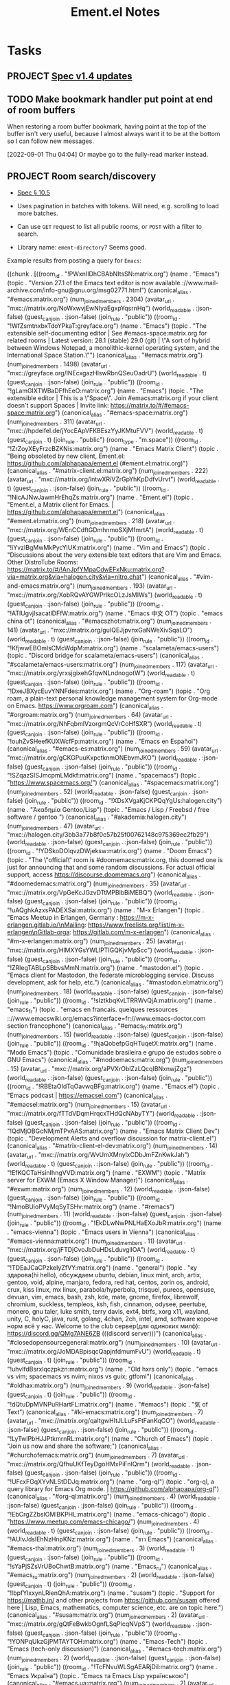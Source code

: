 #+TITLE: Ement.el Notes

* Tasks

** PROJECT [[https://matrix.org/blog/2022/09/29/matrix-v-1-4-release][Spec v1.4 updates]]

** TODO Make bookmark handler put point at end of room buffers

When restoring a room buffer bookmark, having point at the top of the buffer isn't very useful, because I almost always want it to be at the bottom so I can follow new messages.

[2022-09-01 Thu 04:04]  Or maybe go to the fully-read marker instead.

** PROJECT Room search/discovery
:LOGBOOK:
- State "PROJECT"    from              [2022-09-22 Thu 12:28]
:END:

+ [[file:~/src/emacs/ement.el/worktrees/spec/matrix-spec-r0.6.1.org::#listing-rooms][Spec § 10.5]]

+ Uses pagination in batches with tokens.  Will need, e.g. scrolling to load more batches.
+ Can use ~GET~ request to list all public rooms, or ~POST~ with a filter to search.
+ Library name: ~ement-directory~?  Seems good.

Example results from posting a query for ~Emacs~:

#+begin_example elisp
  ((chunk .
          [((room_id . "!PWxnIIDhCBAbNItsSN:matrix.org")
            (name . "Emacs")
            (topic . "Version 27.1 of the Emacs text editor is now available.\nhttps://www.mail-archive.com/info-gnu@gnu.org/msg02771.html")
            (canonical_alias . "#emacs:matrix.org")
            (num_joined_members . 2304)
            (avatar_url . "mxc://matrix.org/NoWxwvjEwNIyaEgxpYqsrnHq")
            (world_readable . :json-false)
            (guest_can_join . :json-false)
            (join_rule . "public"))
           ((room_id . "!WfZsmtnxbxTdoYPkaT:greyface.org")
            (name . "Emacs")
            (topic . "The extensible self-documenting editor | See #emacs-space:matrix.org for related rooms | Latest version: 28.1 (stable) 29.0 (git) | \"A sort of hybrid between Windows Notepad, a monolithic-kernel operating system, and the International Space Station.\"")
            (canonical_alias . "#emacs:matrix.org")
            (num_joined_members . 1498)
            (avatar_url . "mxc://greyface.org/lNEcxgazHIswRbnQSeuOadrU")
            (world_readable . t)
            (guest_can_join . :json-false)
            (join_rule . "public"))
           ((room_id . "!gLamGIXTWBaDFfhEeO:matrix.org")
            (name . "Emacs")
            (topic . "The extensible editor | This is a \"Space\". Join #emacs:matrix.org if your client doesn't support Spaces | Invite link: https://matrix.to/#/#emacs-space:matrix.org")
            (canonical_alias . "#emacs-space:matrix.org")
            (num_joined_members . 311)
            (avatar_url . "mxc://hpdeifel.de/jYocEApVFKBEszYyJKMtuFVV")
            (world_readable . t)
            (guest_can_join . t)
            (join_rule . "public")
            (room_type . "m.space"))
           ((room_id . "!ZrZoyXEyFrzcBZKNis:matrix.org")
            (name . "Emacs Matrix Client")
            (topic . "Being obsoleted by new client, Ement.el: https://github.com/alphapapa/ement.el (#ement.el:matrix.org)")
            (canonical_alias . "#matrix-client.el:matrix.org")
            (num_joined_members . 222)
            (avatar_url . "mxc://matrix.org/lntwXRiVZrGpYhKpDdfvUrvt")
            (world_readable . t)
            (guest_can_join . :json-false)
            (join_rule . "public"))
           ((room_id . "!NicAJNwJawmHrEhqZs:matrix.org")
            (name . "Ement.el")
            (topic . "Ement.el, a Matrix client for Emacs. | https://github.com/alphapapa/ement.el")
            (canonical_alias . "#ement.el:matrix.org")
            (num_joined_members . 218)
            (avatar_url . "mxc://matrix.org/WEnCCdftGDmhnmoSXjMfmrtA")
            (world_readable . t)
            (guest_can_join . :json-false)
            (join_rule . "public"))
           ((room_id . "!iYvzIBgMwMkPycYlUK:matrix.org")
            (name . "Vim and Emacs")
            (topic . "Discussions about the very extensible text editors that are Vim and Emacs.  Other DistroTube Rooms: https://matrix.to/#/!AnJpfYMpaCdwEFxNku:matrix.org?via=matrix.org&via=halogen.city&via=nitro.chat")
            (canonical_alias . "#vim-and-emacs:matrix.org")
            (num_joined_members . 193)
            (avatar_url . "mxc://matrix.org/XobRQvAYGWPrlkcOLzJsMIWs")
            (world_readable . t)
            (guest_can_join . :json-false)
            (join_rule . "public"))
           ((room_id . "!ATlUgvjlsacatlDFfW:matrix.org")
            (name . "Emacs 中文 OT")
            (topic . "emacs china ot")
            (canonical_alias . "#emacszhot:matrix.org")
            (num_joined_members . 141)
            (avatar_url . "mxc://matrix.org/guIQEJjpvnxGaNWeXivSqaLO")
            (world_readable . t)
            (guest_can_join . :json-false)
            (join_rule . "public"))
           ((room_id . "!KfjwwEBOmlsCMcWdpM:matrix.org")
            (name . "scalameta/emacs-users")
            (topic . "Discord bridge for scalameta/emacs-users")
            (canonical_alias . "#scalameta/emacs-users:matrix.org")
            (num_joined_members . 117)
            (avatar_url . "mxc://matrix.org/yrxsjgixehGfqwNLndnogotW")
            (world_readable . t)
            (guest_can_join . :json-false)
            (join_rule . "public"))
           ((room_id . "!DxeJBXycEuvYNNFdes:matrix.org")
            (name . "Org-roam")
            (topic . "Org roam, a plain-text personal knowledge management system for Org-mode on Emacs. https://www.orgroam.com")
            (canonical_alias . "#orgroam:matrix.org")
            (num_joined_members . 64)
            (avatar_url . "mxc://matrix.org/NhFqbmIVzorgmQcVrCoHfSXR")
            (world_readable . t)
            (guest_can_join . :json-false)
            (join_rule . "public"))
           ((room_id . "!ouhZvSHeefKUXWcfFp:matrix.org")
            (name . "Emacs en Español")
            (canonical_alias . "#emacs-es:matrix.org")
            (num_joined_members . 59)
            (avatar_url . "mxc://matrix.org/gCKGPuuKxpctknmONEbvmJKO")
            (world_readable . :json-false)
            (guest_can_join . :json-false)
            (join_rule . "public"))
           ((room_id . "!SZqazSISJmcpmLMdkf:matrix.org")
            (name . "spacemacs")
            (topic . "https://www.spacemacs.org/")
            (canonical_alias . "#spacemacs:matrix.org")
            (num_joined_members . 52)
            (world_readable . :json-false)
            (guest_can_join . :json-false)
            (join_rule . "public"))
           ((room_id . "!XDsXVgaKjCKPQqYgUs:halogen.city")
            (name . "Ἀκαδημία Gentoo/Lisp")
            (topic . "Emacs / Lisp / Freebsd / free software / gentoo ")
            (canonical_alias . "#akademia:halogen.city")
            (num_joined_members . 47)
            (avatar_url . "mxc://halogen.city/3bb3a77b8f0c57b25f00762148c975369ec2fb29")
            (world_readable . :json-false)
            (guest_can_join . :json-false)
            (join_rule . "public"))
           ((room_id . "!YDSkoDOlqvzDWjeksw:matrix.org")
            (name . "Doom Emacs")
            (topic . "The \"official\" room is  #doomemacs:matrix.org, this doomed one is just for announcing that and some random discussions. For actual official support, access https://discourse.doomemacs.org")
            (canonical_alias . "#doomedemacs:matrix.org")
            (num_joined_members . 35)
            (avatar_url . "mxc://matrix.org/VpGeKcJGzvDTtMPBlbBiMEBQ")
            (world_readable . :json-false)
            (guest_can_join . :json-false)
            (join_rule . "public"))
           ((room_id . "!uAQghkAzxsPADEXSai:matrix.org")
            (name . "M-x Erlangen")
            (topic . "Emacs Meetup in Erlangen, Germany \nMeetup: https://m-x-erlangen.gitlab.io/\nMailing: https://www.freelists.org/list/m-x-erlangen\nGitlab-orga: https://gitlab.com/m-x-erlangen")
            (canonical_alias . "#m-x-erlangen:matrix.org")
            (num_joined_members . 25)
            (avatar_url . "mxc://matrix.org/HlMXYGsYWLlPTIGQKjvMpScc")
            (world_readable . :json-false)
            (guest_can_join . :json-false)
            (join_rule . "public"))
           ((room_id . "!ZRlegTABLpSBbvsMmN:matrix.org")
            (name . "mastodon.el")
            (topic . "Emacs client for Mastodon, the federate microblogging service. Discuss development, ask for help, etc.")
            (canonical_alias . "#mastodon.el:matrix.org")
            (num_joined_members . 18)
            (world_readable . :json-false)
            (guest_can_join . :json-false)
            (join_rule . "public"))
           ((room_id . "!sIztkbqKvLTRRWvQjA:matrix.org")
            (name . "emacs_fr")
            (topic . "emacs en francais. quelques ressources :\n\nhttps://www.emacswiki.org/emacs?interface=fr\nhttp://www.emacs-doctor.com section francophone\n")
            (canonical_alias . "#emacs_fr:matrix.org")
            (num_joined_members . 15)
            (world_readable . :json-false)
            (guest_can_join . :json-false)
            (join_rule . "public"))
           ((room_id . "!hjaQobefpGqHTuqetX:matrix.org")
            (name . "Modo Emacs")
            (topic . "Comunidade brasileira e grupo de estudos sobre o GNU Emacs")
            (canonical_alias . "#modoemacs:matrix.org")
            (num_joined_members . 15)
            (avatar_url . "mxc://matrix.org/aPVXrOblZzLQcqIBNxnwjZgz")
            (world_readable . :json-false)
            (guest_can_join . :json-false)
            (join_rule . "public"))
           ((room_id . "!RBEtaOIdTqOavwqBFg:matrix.org")
            (name . "Emacs.el")
            (topic . "Emacs podcast | https://emacsel.com")
            (canonical_alias . "#emacsel:matrix.org")
            (num_joined_members . 15)
            (avatar_url . "mxc://matrix.org/fTTdVDqmHrqcxTHdQcNAbyTY")
            (world_readable . :json-false)
            (guest_can_join . :json-false)
            (join_rule . "public"))
           ((room_id . "!QdMjOBGcNMjmTPvAAS:matrix.org")
            (name . "Emacs Matrix Client Dev")
            (topic . "Development Alerts and overflow discussion for matrix-client.el")
            (canonical_alias . "#matrix-client-el-dev:matrix.org")
            (num_joined_members . 14)
            (avatar_url . "mxc://matrix.org/WvUmXMnylxCDbJmFZnKwkJah")
            (world_readable . t)
            (guest_can_join . :json-false)
            (join_rule . "public"))
           ((room_id . "!EfKQCTaHsinIhngVVD:matrix.org")
            (name . "EXWM")
            (topic . "Matrix server for EXWM (Emacs X Window Manager)")
            (canonical_alias . "#exwm:matrix.org")
            (num_joined_members . 12)
            (world_readable . :json-false)
            (guest_can_join . :json-false)
            (join_rule . "public"))
           ((room_id . "!NmoBUioPVyMqSyTSHv:matrix.org")
            (name . "#remacs")
            (num_joined_members . 11)
            (world_readable . :json-false)
            (guest_can_join . :json-false)
            (join_rule . "public"))
           ((room_id . "!EkDLwNwPNLHaEXoJbR:matrix.org")
            (name . "emacs-vienna")
            (topic . "Emacs users in Vienna")
            (canonical_alias . "#emacs-vienna:matrix.org")
            (num_joined_members . 11)
            (avatar_url . "mxc://matrix.org/jFTDjCvoJbDuHDsLduvglIOA")
            (world_readable . t)
            (guest_can_join . :json-false)
            (join_rule . "public"))
           ((room_id . "!TDEaJCaCPzkeIyZfVY:matrix.org")
            (name . "general")
            (topic . "ку здарова(hi hello), обсуждаем ubuntu, debian, linux mint, arch, artix, gentoo, void, alpine, manjaro, fedora, red hat, centos, zorin os, android, crux, kiss linux, mx linux, parabola/hyperbola, trisquel, pureos, opensuse, devuan, vim, emacs, bash, zsh, kde, mate, gnome, firefox, librewolf, chromium, suckless, templeos, ksh, fish, cinnamon, odysee, peertube, monero, gnu taler, luke smith, terry davis, ext4, btrfs, xorg x11, wayland, unity, C, holyC, java, rust, golang, 4chan, 2ch, intel, amd, software короче норм всё у нас. Welcome to the club\nдискорд сервер(для одиноких милф): https://discord.gg/QMg7ANE6ZB (((discord server)))")
            (canonical_alias . "#closedopensourcegeneral:matrix.org")
            (num_joined_members . 10)
            (avatar_url . "mxc://matrix.org/JoMDABpisqcQapjnfdmumFvU")
            (world_readable . t)
            (guest_can_join . t)
            (join_rule . "public"))
           ((room_id . "!uhvlfdBsrxlqczpkzn:matrix.org")
            (name . "Old hxrs only")
            (topic . "emacs vs vim; spacemacs vs nvim; nixos vs guix; gtfoml")
            (canonical_alias . "#oldhax:matrix.org")
            (num_joined_members . 9)
            (world_readable . :json-false)
            (guest_can_join . t)
            (join_rule . "public"))
           ((room_id . "!dQtuDpMVNPuRHartFL:matrix.org")
            (name . "#emacs")
            (topic . "気 of Text")
            (canonical_alias . "#ki-emacs:matrix.org")
            (num_joined_members . 7)
            (avatar_url . "mxc://matrix.org/qaItgwHItJLLuFsFtFanKqCO")
            (world_readable . :json-false)
            (guest_can_join . :json-false)
            (join_rule . "public"))
           ((room_id . "!LyTwlPbHJJPtkmrnRL:matrix.org")
            (name . "Church of Emacs")
            (topic . "Join us now and share the software;")
            (canonical_alias . "#churchofemacs:matrix.org")
            (num_joined_members . 7)
            (avatar_url . "mxc://matrix.org/QfhuUKfTeyDgoHMxPiFnIQrm")
            (world_readable . :json-false)
            (guest_can_join . :json-false)
            (join_rule . "public"))
           ((room_id . "!UFcxFGqXYvNLStDDJq:matrix.org")
            (name . "org-ql")
            (topic . "org-ql, a query library for Emacs Org mode.  |  https://github.com/alphapapa/org-ql")
            (canonical_alias . "#org-ql:matrix.org")
            (num_joined_members . 4)
            (world_readable . :json-false)
            (guest_can_join . :json-false)
            (join_rule . "public"))
           ((room_id . "!EbCrgZZbslOMlBKPHL:matrix.org")
            (name . "emacs-chicago")
            (topic . "https://www.meetup.com/emacs-chicago/")
            (num_joined_members . 4)
            (world_readable . t)
            (guest_can_join . :json-false)
            (join_rule . "public"))
           ((room_id . "!AUlvJdslEhNzHnpKNz:matrix.org")
            (name . "ชาว Emacs")
            (canonical_alias . "#emacs-thai:matrix.org")
            (num_joined_members . 3)
            (world_readable . t)
            (guest_can_join . :json-false)
            (join_rule . "public"))
           ((room_id . "!sYaPjSZsVrUBoChwtB:matrix.org")
            (name . "Emacs_ru")
            (canonical_alias . "#emacs_ru:matrix.org")
            (num_joined_members . 2)
            (world_readable . :json-false)
            (guest_can_join . t)
            (join_rule . "public"))
           ((room_id . "!lbpfYlxxynLRienQhA:matrix.org")
            (name . "susam")
            (topic . "Support for https://mathb.in/ and other projects from https://github.com/susam offered here | Lisp, Emacs, mathematics, computer science, etc. are on topic here.")
            (canonical_alias . "#susam:matrix.org")
            (num_joined_members . 2)
            (avatar_url . "mxc://matrix.org/gQtFeBwkbOgnfLSqPicqNVpS")
            (world_readable . :json-false)
            (guest_can_join . :json-false)
            (join_rule . "public"))
           ((room_id . "!YONPqUkzGjPMTAYTOH:matrix.org")
            (name . "Emacs-Tech")
            (topic . "Emacs (tech-only discussion)")
            (canonical_alias . "#emacs-tech:matrix.org")
            (num_joined_members . 2)
            (world_readable . :json-false)
            (guest_can_join . :json-false)
            (join_rule . "public"))
           ((room_id . "!TcFNvuWLSgAEARjDil:matrix.org")
            (name . "Emacs Україна")
            (topic . "Emacs та Emacs Lisp українською")
            (canonical_alias . "#emacs.ua:matrix.org")
            (num_joined_members . 2)
            (avatar_url . "mxc://matrix.org/jsEfZeKljasfEPioCDedOuYz")
            (world_readable . :json-false)
            (guest_can_join . :json-false)
            (join_rule . "public"))
           ((room_id . "!FeazkXMkkoGnqjAynW:matrix.org")
            (name . "gettext")
            (topic . " Usually, programs are written and documented in English, and use English at execution time for interacting with users. This is true not only from within GNU, but also in a great deal of proprietary and free software. Using a common language is quite handy for communication between developers, maintainers and users from all countries. On the other hand, most people are less comfortable with English than with their own native language, and would rather be using their mother tongue for day to day's work, as far as possible. Many would simply love seeing their computer screen showing a lot less of English, and far more of their own language.  GNU gettext is an important step for the GNU Translation Project, as it is an asset on which we may build many other steps. This package offers to programmers, translators, and even users, a well integrated set of tools and documentation. Specifically, the GNU gettext utilities are a set of tools that provides a framework to help other GNU packages produce multi-lingual messages. These tools include a set of conventions about how programs should be written to support message catalogs, a directory and file naming organization for the message catalogs themselves, a runtime library supporting the retrieval of translated messages, and a few stand-alone programs to massage in various ways the sets of translatable strings, or already translated strings. A special GNU Emacs mode also helps interested parties in preparing these sets, or bringing them up to date. ")
            (canonical_alias . "#gettext:matrix.org")
            (num_joined_members . 2)
            (world_readable . :json-false)
            (guest_can_join . :json-false)
            (join_rule . "public"))
           ((room_id . "!nbCHsVVEJqLJeEaczC:matrix.org")
            (name . "TOPIC: emacs;")
            (canonical_alias . "#emacsw:matrix.org")
            (num_joined_members . 1)
            (avatar_url . "mxc://matrix.org/aKCLVachcKxdgwfkLYPjQqfo")
            (world_readable . t)
            (guest_can_join . :json-false)
            (join_rule . "public"))
           ((room_id . "!dCJtTxkqImkHuWEiTE:matrix.org")
            (name . "Lounge")
            (canonical_alias . "#doomemacs-lounge:matrix.org")
            (num_joined_members . 1)
            (world_readable . t)
            (guest_can_join . :json-false)
            (join_rule . "public"))
           ((room_id . "!KGZkfiLyEzFMlZJUwC:matrix.org")
            (name . "#remacs")
            (num_joined_members . 1)
            (world_readable . :json-false)
            (guest_can_join . :json-false)
            (join_rule . "public"))
           ((room_id . "!JLTrOGTkZtbwQCaoBu:matrix.org")
            (name . "#emacs:chat.freenode.net")
            (num_joined_members . 1)
            (world_readable . :json-false)
            (guest_can_join . t)
            (join_rule . "public"))
           ((room_id . "!IVadYutvKcolNGTMOm:matrix.org")
            (name . "Emacs Test")
            (canonical_alias . "#metrowind-test-emacs:matrix.org")
            (num_joined_members . 1)
            (world_readable . :json-false)
            (guest_can_join . t)
            (join_rule . "public"))])
   (total_room_count_estimate . 63360))
#+end_example

** TODO Membership events in which nothing seems to change              :bug:

e.g. this one from an event in =#matrix:matrix.org= formats as "Unrecognized", because nothing is changed, so I don't even know what this event is supposed to mean.

#+begin_example elisp
((:id . "$5tsYDxTf8SkJ1J8MLZfV4TtNMdXl3pKkU8T1T6oDszY")
 (:sender . "@key823:setada.de")
 (:content
  (avatar_url . "mxc://setada.de/fGrtYfbbtrvhzPwfdKeCharl")
  (displayname . "key823")
  (membership . "join"))
 (:origin-server-ts . 1657024512875)
 (:type . "m.room.member")
 (:state-key . "@key823:setada.de")
 (:unsigned
  (age . 2297)
  (replaces_state . "$-J4JTEu_WIheqWQUe_1S4oP_D9zgxDS41XsaoKuvLVM")
  (prev_content
   (avatar_url . "mxc://setada.de/fGrtYfbbtrvhzPwfdKeCharl")
   (displayname . "key823")
   (membership . "join"))
  (prev_sender . "@key823:setada.de"))
 (:receipts)
 (:local))
#+end_example

** TODO Render server ACL events
:LOGBOOK:
- State "TODO"       from              [2022-06-13 Mon 17:39]
:END:

e.g.

#+begin_src js
  {
    "content": {
      "allow": [
        "*"
      ],
      "deny": [
        "foo.bar",
        "*.foo.bar"
      ]
    },
    "origin_server_ts": 1655159830066,
    "sender": "@user:server",
    "state_key": "",
    "type": "m.room.server_acl",
    "unsigned": {},
    "event_id": "$foobarbaz",
    "room_id": "!foobar:baz"
  }
#+end_src

** TODO Notifications for "@room" messages

** UNDERWAY User avatars
:PROPERTIES:
:ID:       db3393af-6195-419b-aaaa-508cafc07589
:END:

In the =wip/user-avatars= branch, which should be rebased on the =wip/queue-avatars= branch, which should be rebased on =master= and depends on the =plz= queue feature, which is not yet released.  But these pieces already basically work, and it shouldn't take much to polish them up.

** MAYBE Use line-prefix and/or wrap-prefix
:LOGBOOK:
-  State "MAYBE"      from              [2020-12-03 Thu 15:28]
:END:

These could be alternatives to using margins.  See [[info:elisp#Truncation][info:elisp#Truncation]].

** MAYBE Use =persist.el= for saving session data

It's in ELPA, and its code looks good.  Is there any reason not to use it?

** PROJECT Backfilling paged events after interrupted sync

e.g. when a system has been asleep for hours and syncs again, there may be more new events in a room than the server is willing to send in a single sync response, causing the response to be paged.  The old events need to be fetched in pages up to the old sync token.

+ [[file:worktrees/spec/matrix-spec-r0.6.1.org::*\[\[#id256\]\[9.4   Syncing\]\]][SPEC: 9.4 Syncing]]

This note from the spec is important:

#+begin_quote
Events are ordered in this API according to the arrival time of the event on the homeserver. This can conflict with other APIs which order events based on their partial ordering in the event graph. This can result in duplicate events being received (once per distinct API called). Clients SHOULD de-duplicate events based on the event ID when this happens.
#+end_quote

[2021-09-24 Fri]  This is done (in =6d772ec=) to a useful extent: after an interrupted sync, rooms are backfilled up to 1,000 events (and that number could be configurable).  Beyond that, a gap would remain, and it would remain unfilled within that Ement session.  (Disconnecting and reconnecting would cause the room history to be cleared and re-fetched from scratch.)

In the long run, a more flexible solution is needed, e.g. something like Element does, where it seems that an event can be fetched, displayed, and then gaps on either side of it are filled on-demand.  Doing that in Emacs with EWOC will probably require some thoughtful design.

** PROJECT Invited rooms
:PROPERTIES:
:ID:       bad4dbe4-4f86-479a-a346-e7d89bf39f92
:END:
:LOGBOOK:
-  State "PROJECT"    from              [2021-08-23 Mon 16:32]
:END:

i.e. showing invitations, not sending them (a separate issue)

*** TODO Make join-room command default to current room in invited-room buffers

*** MAYBE Show room preview for invited rooms
:PROPERTIES:
:ID:       acf07f25-3425-466b-83f6-81fb192f8e17
:END:

Not sure how this is intended to work, e.g. in Element sometimes rooms seem to show a preview in direct rooms, so you can see what someone said before you accept the invitation to the room.  But other times, it seems necessary to join the room first (maybe that's onl for encrypted rooms, which seem to be the default for direct rooms in Element).

*** TODO Notification for invitations
:LOGBOOK:
- State "TODO"       from              [2021-09-30 Thu 20:52]
:END:

*** TODO Sort invited rooms to the top of room list by default
:LOGBOOK:
- State "TODO"       from              [2021-09-30 Thu 20:52]
:END:

*** CANCELED Column in room list for room type
CLOSED: [2021-08-23 Mon 19:22]
:PROPERTIES:
:ID:       a1078833-9637-488c-8fb9-cf989b35e970
:END:

i.e. =j= for joined, =i= for invited, =l= for left, and maybe some others for archived or forgotten, depending on what the spec calls for.

[2021-08-23 Mon 19:22]  Decided that the extra column didn't look nice, and isn't that useful.  Better to just use a different face and topic message for invited rooms.

*** DONE Save room type in struct
CLOSED: [2021-08-23 Mon 19:22]

I don't see a straightforward way to know what a room's type is, other than saving it to a struct slot when processing a sync response, depending on which set of rooms it appears in.

*** DONE Set footer of invited rooms to a clickable link to join the room
CLOSED: [2021-08-23 Mon 19:21]

*** DONE Show invited rooms in rooms list
CLOSED: [2021-08-23 Mon 19:22]

*** DONE Store =invite_state= for invited rooms
CLOSED: [2021-08-23 Mon 19:22]

According to the [[file:worktrees/spec/matrix-spec-r0.6.1.org::#get-_matrixclientr0sync][spec]]:

#+BEGIN_QUOTE
The state of a room that the user has been invited to. These state events may only have the =sender=, =type=, =state_key= and =content= keys present. These events do not replace any state that the client already has for the room, for example if the client has archived the room. Instead the client should keep two separate copies of the state: the one from the =invite_state= and one from the archived =state=. If the client joins the room then the current state will be given as a delta against the archived =state= not the =invite_state=.
#+END_QUOTE

** PROJECT [#B] Multi-room buffer
:LOGBOOK:
-  State "PROJECT"    from "TODO"       [2020-12-02 Wed 14:46]
:END:

Like the "notifications" buffer in ~matrix-client~.

[2021-09-26 Sun 19:56]  Mostly done, but I had some issues with margin text and displaying the room avatar, which I'd like to fix sometime.

** DONE [#A] Submit to ELPA
:LOGBOOK:
- State "DONE"       from "PROJECT"    [2022-09-15 Thu 13:06] \\
  All done!
:END:

*** DONE Ensure no non-ELPA dependencies are needed
:LOGBOOK:
- State "DONE"       from "TODO"       [2022-09-01 Thu 22:56]
- State "TODO"       from              [2022-09-01 Thu 04:01]
:END:

*** DONE Ensure no byte-compilation warnings or errors
:LOGBOOK:
- State "DONE"       from "TODO"       [2022-09-01 Thu 23:10]
- State "TODO"       from              [2022-09-01 Thu 04:02]
:END:

*** DONE Review ELPA submission guidelines
:LOGBOOK:
- State "DONE"       from "TODO"       [2022-09-01 Thu 23:21]
- State "TODO"       from              [2022-09-01 Thu 04:03]
:END:

*** DONE Tag stable version number
:LOGBOOK:
- State "DONE"       from "TODO"       [2022-09-01 Thu 23:22]
- State "TODO"       from              [2022-09-01 Thu 04:02]
:END:

- [X] In ement.el header
- [X] In Git

*** DONE Write patch for elpa.git
:LOGBOOK:
- State "DONE"       from "TODO"       [2022-09-01 Thu 23:41]
- State "TODO"       from              [2022-09-01 Thu 04:03]
:END:

*** DONE Send email to emacs-devel
:LOGBOOK:
- State "DONE"       from "TODO"       [2022-09-01 Thu 23:41]
- State "TODO"       from              [2022-09-01 Thu 04:03]
:END:

*** DONE Check feedback on emacs-devel
:LOGBOOK:
- State "DONE"       from "WAITING"    [2022-09-05 Mon 04:52]
- State "WAITING"    from              [2022-09-01 Thu 23:41]
:END:

*** DONE Ensure readme change allows ELPA to build properly
:LOGBOOK:
- State "DONE"       from "WAITING"    [2022-09-15 Thu 13:06]
- State "WAITING"    from              [2022-09-05 Mon 04:52]
:END:

Need to check ELPA-devel after it's had a chance to build again.

*** DONE Tag version with readme fix
:LOGBOOK:
- State "DONE"       from "TODO"       [2022-09-15 Thu 13:06]
:END:

So it will get built for main ELPA.

** DONE Fix/rewrite read receipts
:LOGBOOK:
- State "DONE"       from "TODO"       [2022-09-19 Mon 15:09]
- State "TODO"       from              [2022-09-15 Thu 13:06]
:END:

To fix/rewrite read receipt sending, we'll need to make sure that a room can only have one outstanding read-receipt update request, and that an update request for the same position can't be repeated successively.  So:

1. [X] Add a buffer-local room variable, an alist (of one entry) mapping an event ID to the plz request setting the read receipt to after that event.  ~ement-room-read-receipt-request~
2. [X] The read-receipt-updating function should compare the event ID to the one in that variable: if they match, do nothing; if they're different, cancel any outstanding request and send a new one, and set the variable accordingly.
3. [ ] In addition to using ~window-scroll-functions~ (which I hope we can get away with, after these other changes), we'll use ~window-selection-change-functions~ to also update the read receipt, similarly to Element (i.e. clicking in a room window should update the receipt with an idle timer).

[2022-09-15 Thu 13:42] Again, seeing a very weird behavior in which the read-receipt-timer function is sometimes called repeatedly by Emacs after the idle timer is first called, instead of being called once per idleness.  I don't know why; my best guess is that the ~window-scroll-functions~ are being called repeatedly (though I don't know why), rather than that the timer-called function is being called directly.  To test, I'm going to add a function to one of the room buffer's ~window-scroll-functions~ to just print a message when called.

#+begin_src elisp
  (defun argh/window-scroll-functions-debug-message (&rest args)
    (message "argh/debug-window-scroll-functions: Called with: %S" args))

  (defun argh/window-scroll-functions-add-debug-fn ()
    (setq-local window-scroll-functions
                (cons 'argh/window-scroll-functions-debug-message window-scroll-functions)))
#+end_src

[2022-09-15 Thu 13:47] Wow, after doing that and observing the problem happening, Emacs suddenly crashed while calling the functions infinitely:

#+begin_example
  Fatal error 6: Aborted
  Backtrace:
  /home/me/.guix-profile/bin/emacs-28.1.50[0x52771b]
  /home/me/.guix-profile/bin/emacs-28.1.50[0x424640]
  /home/me/.guix-profile/bin/emacs-28.1.50[0x424b02]
  /home/me/.guix-profile/bin/emacs-28.1.50[0x421ec0]
  /home/me/.guix-profile/bin/emacs-28.1.50[0x48214b]
  /home/me/.guix-profile/bin/emacs-28.1.50[0x587ce4]
  /home/me/.guix-profile/bin/emacs-28.1.50[0x445411]
  /home/me/.guix-profile/bin/emacs-28.1.50[0x4453d0]
  /home/me/.guix-profile/bin/emacs-28.1.50[0x4453d0]
  /home/me/.guix-profile/bin/emacs-28.1.50[0x4453d0]
  /home/me/.guix-profile/bin/emacs-28.1.50[0x46e72d]
  /home/me/.guix-profile/bin/emacs-28.1.50[0x4707e0]
  /home/me/.guix-profile/bin/emacs-28.1.50[0x5d6fef]
  /home/me/.guix-profile/bin/emacs-28.1.50[0x436a50]
  /home/me/.guix-profile/bin/emacs-28.1.50[0x51b74a]
  /home/me/.guix-profile/bin/emacs-28.1.50[0x51baef]
  /home/me/.guix-profile/bin/emacs-28.1.50[0x51d49e]
  /home/me/.guix-profile/bin/emacs-28.1.50[0x587c57]
  /home/me/.guix-profile/bin/emacs-28.1.50[0x50e20a]
  /home/me/.guix-profile/bin/emacs-28.1.50[0x587bb1]
  /home/me/.guix-profile/bin/emacs-28.1.50[0x50e1af]
  /home/me/.guix-profile/bin/emacs-28.1.50[0x51395c]
  /home/me/.guix-profile/bin/emacs-28.1.50[0x513ca3]
  /home/me/.guix-profile/bin/emacs-28.1.50[0x42c3fa]
  /gnu/store/5h2w4qi9hk1qzzgi1w83220ydslinr4s-glibc-2.33/lib/libc.so.6(__libc_start_main+0xcd)[0x7f78d70197dd]
  /home/me/.guix-profile/bin/emacs-28.1.50[0x42ca6a]
  /home/me/.bin/with-emacs: line 215: 10034 Aborted                 (core dumped) "$emacs" "${emacs_args[@]}"
#+end_example

That suggests to me that there may be a bug in Emacs itself happening here.  Debugging that would probably not be fun.  I'm not even sure exactly how to reproduce it.  So far, it seems to happen when two windows have one of these functions in their buffers' local values of ~window-scroll-functions~, and when a window (maybe any window) is scrolled.

But it doesn't happen every time, and it doesn't crash Emacs every time.  And when the functions are being called in rapid succession, Emacs remains responsive, and clicking in a window interrupts Emacs's idleness and the function-calling stops.

That seems to suggest that an interaction with the idle timers is part of the problem, because I know that calling ~run-with-idle-timer~ when Emacs is already idle for the given length of time causes the timer to run immediately, which would seem to match with the behavior I'm seeing.  The question that remains is why the ~window-scroll-functions~ are being called repeatedly rather than once per scroll event.

I guess I should try to make an ECM...

#+begin_src elisp
  (defun argh/window-scroll-functions-debug-message (&rest args)
    (message "argh/debug-window-scroll-functions: Called with: %S" args))

  (defun argh/window-scroll-functions-add-debug-fn ()
    (setq-local window-scroll-functions
                (cons 'argh/window-scroll-functions-debug-message window-scroll-functions)))

  (defun argh/window-scroll-functions-ecm ()
    (let ((buffer1 (get-buffer-create "ARGH: Buffer 1"))
          (buffer2 (get-buffer-create "ARGH: Buffer 2")))
      (dolist (buffer (list buffer1 buffer2))
        (with-current-buffer buffer
          (argh/window-scroll-functions-add-debug-fn)))
      (switch-to-buffer buffer1)
      (split-window-horizontally)
      (switch-to-buffer buffer2)
      (split-window-vertically)
      (view-echo-area-messages)))
#+end_src

After calling the last function, the user should try scrolling one of the windows and see if the functions are called infinitely.

Okay, that doesn't cause it.  So I need to try to use an idle timer as well...

#+begin_src elisp
  (defvar-local argh/window-scroll-functions-timer nil)

  (defun argh/window-scroll-functions-run-idle-timer (&rest args)
    (when (timerp argh/window-scroll-functions-timer)
      (cancel-timer argh/window-scroll-functions-timer))
    (setf argh/window-scroll-functions-timer
          (run-with-idle-timer 3 nil #'argh/window-scroll-functions-debug-message
                               "From idle timer" (current-buffer))))

  (defun argh/window-scroll-functions-debug-message (&rest args)
    (message "argh/debug-window-scroll-functions: Called with: %S" args))

  (defun argh/window-scroll-functions-add-debug-fn ()
    (setq-local window-scroll-functions
                (cons 'argh/window-scroll-functions-debug-message window-scroll-functions))
    (setq-local window-scroll-functions
                (cons 'argh/window-scroll-functions-run-idle-timer window-scroll-functions)))

  (defun argh/window-scroll-functions-ecm ()
    (let ((buffer1 (get-buffer-create "ARGH: Buffer 1"))
          (buffer2 (get-buffer-create "ARGH: Buffer 2")))
      (dolist (buffer (list buffer1 buffer2))
        (with-current-buffer buffer
          (argh/window-scroll-functions-add-debug-fn)))
      (switch-to-buffer buffer1)
      (split-window-horizontally)
      (switch-to-buffer buffer2)
      (split-window-vertically)
      (view-echo-area-messages)))
#+end_src

I still can't reproduce the problem.  I did observe something strange, though: with these three windows open, sometimes the message buffer doesn't update to show the new debug messages until its own window is scrolled.  I don't know if that could be related to the problem.

[2022-09-15 Thu 14:19]  I reproduced the problem with Ement and made Emacs crash again, but still not with the ECM.  Let's try changing the debug functions to also insert some text into each buffer, which might cause a redisplay-calling-window-scroll-functions loop...?

#+begin_src elisp
  (defvar-local argh/window-scroll-functions-timer nil)

  (defun argh/window-scroll-functions-run-idle-timer (&rest args)
    (when (timerp argh/window-scroll-functions-timer)
      (cancel-timer argh/window-scroll-functions-timer))
    (setf argh/window-scroll-functions-timer
          (run-with-idle-timer 3 nil #'argh/window-scroll-functions-timer
                               (current-buffer))))

  (defun argh/window-scroll-functions-debug-message (window pos &rest rest)
    (message "argh/debug-window-scroll-functions: Called in:%S  AT:%S  WITH:%S"
             window pos rest))

  (defun argh/window-scroll-functions-timer (buffer)
    (with-current-buffer buffer
      (message "argh/window-scroll-functions-timer Called in:%S" buffer)
      (save-excursion
        (goto-char (point-max))
        (insert "\n" (format-time-string "%s")))))

  (defun argh/window-scroll-functions-add-debug-fn ()
    (setq-local window-scroll-functions
                (cons 'argh/window-scroll-functions-debug-message window-scroll-functions))
    (setq-local window-scroll-functions
                (cons 'argh/window-scroll-functions-run-idle-timer window-scroll-functions)))

  (defun argh/window-scroll-functions-ecm ()
    (let ((buffer1 (get-buffer-create "ARGH: Buffer 1"))
          (buffer2 (get-buffer-create "ARGH: Buffer 2")))
      (dolist (buffer (list buffer1 buffer2))
        (with-current-buffer buffer
          (argh/window-scroll-functions-add-debug-fn)))
      (switch-to-buffer buffer1)
      (split-window-horizontally)
      (switch-to-buffer buffer2)
      (split-window-vertically)
      (view-echo-area-messages)))
#+end_src

Nope, can't get the ECM to reproduce the problem.  /sigh/

[2022-09-15 Thu 15:26] Just made this WIP commit: 3569c1d2b5251061eb1415a7849039ff0f6f3c2a

#+begin_quote
WIP: See comment

Well, this reproduces the problem fairly reliably in my config in
that, after connecting, it begins calling the
ement-room-start-read-receipt-timer function infinitely.  Sometimes I
can interrupt it by selecting one or another room window and scrolling
it or moving point in it.  I have no explanation for why the function
is called infinitely; the only entry point into it is in the room
buffers' local values of window-scroll-functions.

I'm going to try another approach, that of changing the global value
of the variable and having the function iterate over visible windows.
#+end_quote

It's really bizarre.  I can only guess that it's some kind of race condition in Emacs itself.  Maybe this other approach will work around it.

Wait, that can't work, because even the global value of window-scroll-functions causes the functions to be called for each window, not for each redisplay, so iterating over the windows would be nonsensical.

And it still happens: after connecting and the auto-view-rooms are shown, Emacs calls the window-scroll-functions for the non-selected window (i.e. if there are two room windows, it calls the functions for the non-selected one) infinitely, apparently until I scroll the window so its display-start position changes.  It's just bizarre.

So I think the only solution now is to use a global idle timer that iterates over visible windows.  We won't use window-scroll-functions at all, even though that's obviously the more correct solution.

[2022-09-19 Mon 15:08]  I ended up using the iterating global idle timer, and it seems to work fine.
** DONE [#B] Fix membership messages for empty displaynames             :bug:
:PROPERTIES:
:ID:       412d352f-6e66-44dc-9f6f-4c92cc71b176
:END:
:LOGBOOK:
- State "DONE"       from "TODO"       [2022-07-13 Wed 08:18]
:END:

e.g.

#+begin_src elisp
  (((:id . "$Wytz98qICSSS7mYZBBhAPaR8sFX1t8ggp2kaEvpYxCg")
    (:sender . "@user:host")
    (:content
     (avatar_url . "")
     (displayname . "")
     (membership . "join"))
    (:origin-server-ts . 1654019305932)
    (:type . "m.room.member")
    (:state-key . "@user:host")
    (:unsigned
     (replaces_state . "$sQH55CETYW3YC_rjhvygt1bOLQP9gpk6T6OwQpeZo94")
     (prev_content
      (avatar_url . "")
      (displayname . "")
      (membership . "join"))
     (prev_sender . "@user:host"))
    (:receipts)
    (:local))
   ((:id . "$sQH55CETYW3YC_rjhvygt1bOLQP9gpk6T6OwQpeZo94")
    (:sender . "@user:host")
    (:content
     (avatar_url . "")
     (displayname . "")
     (membership . "join"))
    (:origin-server-ts . 1654019104661)
    (:type . "m.room.member")
    (:state-key . "@user:host")
    (:unsigned)
    (:receipts)
    (:local)))
#+end_src

Is displayed as:

#+begin_example
  Membership: 1 joined (); 1 changed name ().
#+end_example

** DONE Sending direct messages
:LOGBOOK:
- State "DONE"       from "PROJECT"    [2022-03-25 Fri 23:14]
-  State "PROJECT"    from              [2021-08-24 Tue 23:04]
:END:

+ [[https://github.com/matrix-org/matrix-react-sdk/blob/21bb8e00ab837fad7ec10be67418f1e83e449d97/src/createRoom.ts#L283][The function that Element uses to find an existing direct room for a user]]

[2022-03-22 Tue 18:00] This almost works, except that when a room is automatically created for a direct message, it is not marked as =m.direct=, so it's not detected as a direct room if the user tries to send another direct message, so a second room is automatically created.  I've tried to follow the spec in putting the direct flag in an =account_data= event, and the HTTP request seems to return 200, but it doesn't seem to have any effect, because the event that I put doesn't show up in the account data.

[2022-03-25 Fri 23:14] It works!

*** DONE Fix marking new direct rooms as direct
:LOGBOOK:
- State "DONE"       from "TODO"       [2022-03-25 Fri 23:14]
:END:

[2022-03-24 Thu 16:05] Found [[https://github.com/matrix-org/matrix-react-sdk/blob/919aab053e5b3bdb5a150fd90855ad406c19e4ab/src/Rooms.ts#L91][this function]] in matrix-react-sdk that does this.  But I've already tried doing that, and it isn't working (the server accepts the PUT request but doesn't seem to "digest" the new event, because it's not seen in subsequent syncs).

[2022-03-25 Fri 21:27] On Thursday at 16:10 I posted this message in =#matrix-dev:matrix.org= (=$A5-ZhuaI3VBT3vmFQXXpowXZ4Rz8v_qBBeAqsPhfGHE=), but I've received no response:

#+begin_quote
Hi, having a minor problem with creating new direct messaging rooms.  The spec says that the clients are responsible for adding a new m.direct event to the account's account_data associating the invitee's ID with the new room's ID.  So that's what I'm trying to do.  The problem is that, even though the PUT request for the account_data returns 200, the new event I'm trying to PUT is not showing up in the account_data: it's not propagated in a new sync event, nor does it appear in a new initial sync, nor does it appear in the PUT request's response (which appears to include the whole m.direct account_data event).  Unfortunately, the spec does not give an example of a properly formed PUT request for an m.direct event, so I could be making a mistake there, but the server response is 200, which would suggest that I'm doing that correctly.  So I'm a bit stumped.  Any help would be appreciated.

Looking at what Element itself sends, it appears that the m.direct event it PUTs does not include only the new room, but also all of the existing content of the account's current m.direct event, with the new room added to it.  However, the spec doesn't indicate that this is necessary, so I guessed that I only need to send the new user ID and room ID, and that the server would add those to the account's existing m.direct event.  But the server doesn't appear to be doing either: it's not replacing the m.direct event with the one I'm sending, nor is it adding the content of the one I'm sending to the existing account data event.  But it is responding with HTTP 200, implying that there is no error.  So...yeah...stumped.  :)

So at this point, I've done my best to imitate Element's behavior in PUTting the m.direct account_data event, and the server seems to accept it, but the event content I send is not returned by the server on subsequent syncs.  So I don't seem to be able to mark rooms as direct message rooms.  I've even found this function in the react SDK that does the same thing: https://github.com/matrix-org/matrix-react-sdk/blob/919aab053e5b3bdb5a150fd90855ad406c19e4ab/src/Rooms.ts#L91  And I've tried doing the equivalent in my client, but it seems to have no effect on the m.direct event later returned by the server.
#+end_quote

[2022-03-25 Fri 23:14] Silly me, the problem was that I forgot to set the HTTP method to PUT on the request.

** DONE Inviting users to rooms
:LOGBOOK:
- State "DONE"       from "PROJECT"    [2022-03-24 Thu 17:25]
:END:

[2022-03-22 Tue 18:00] This works now.  Will merge soon.

** DONE [#A] Apply new room state events                                :bug:
:LOGBOOK:
- State "DONE"       from "PROJECT"    [2021-09-27 Mon 00:56]
-  State "PROJECT"    from              [2020-12-05 Sat 16:11]
:END:

[2020-12-05 Sat 16:11]  I made a new room, =#ement.el:matrix.org=, but the room is listed in this client without a name, alias, topic, etc.  In the room buffer, I see these events:

#+BEGIN_EXAMPLE
@alphapapa:matrix.org
[sender:@alphapapa:matrix.org type:m.room.create]
 (join)
[sender:@alphapapa:matrix.org type:m.room.power_levels]
[sender:@alphapapa:matrix.org type:m.room.canonical_alias]
[sender:@alphapapa:matrix.org type:m.room.join_rules]
[sender:@alphapapa:matrix.org type:m.room.history_visibility]
[sender:@alphapapa:matrix.org type:m.room.name]
[sender:@alphapapa:matrix.org type:m.room.topic]
#+END_EXAMPLE

I guess, for some reason, the server isn't sending the same initial state data, so we need to apply the room state events as they come in.  This is also necessary for when those things are changed during a session.

** DONE [#A] Room list buffer
:LOGBOOK:
- State "DONE"       from "PROJECT"    [2021-09-27 Mon 00:56]
-  State "PROJECT"    from "TODO"       [2020-12-02 Wed 14:46]
:END:

Probably using ~tabulated-list-mode~.

** DONE [#B] Replies
:LOGBOOK:
- State "DONE"       from "PROJECT"    [2021-09-27 Mon 00:58]
-  State "PROJECT"    from "TODO"       [2020-12-02 Wed 14:45]
:END:

*** DONE Replies with quoted parts
:LOGBOOK:
- State "DONE"       from "TODO"       [2021-09-27 Mon 00:58]
:END:

Note that Element doesn't support this; it always displays the whole quoted event, not just the quoted part, so the value of doing this is limited.

*** DONE Simple replies
:LOGBOOK:
- State "DONE"       from "TODO"       [2021-09-27 Mon 00:58]
:END:

i.e. without quoting a specific part.

** DONE [#C] Send Org-formatted messages
:LOGBOOK:
- State "DONE"       from "PROJECT"    [2021-09-27 Mon 00:58]
-  State "PROJECT"    from "TODO"       [2020-12-02 Wed 14:46]
:END:
** DONE [#A] Avoid passing URL params on command line
:LOGBOOK:
- State "DONE"       from "PROJECT"    [2021-09-25 Sat 01:13]
-  State "PROJECT"    from              [2020-12-02 Wed 22:58]
:END:

There seem to be two options: pass the URL on the command line, or pass it in a temp file.  Either way is bad: the command line makes it visible to all users (AFAIK), and temp files are messy, could be left behind, clutter the disk, etc.

Curl has so many options that I was hoping for a way to pass the URL via STDIN, and there is, but that appears to preclude the passing of other data via STDIN.  I found [[https://curl.se/mail/archive-2003-08/0099.html][this mailing list thread from 2003]] where Rich Gray asks for this very feature, but Daniel Stenberg shoots down the idea:

#+BEGIN_QUOTE
While you of course are 100% correct, I fail to see why curl has to do all this by itself. This kind of magic will only be attempted by people who are using unix(-like) operating systems and if you sit in front of a unix box, it would be dead easy to write a wrapper script around curl that hides all the arguments quite nicely already, right?

The same goes for your idea of being able to read from specific file handle numbers.

I don't think adding these features would benefit more than a few unix hackers (most likely wearing beards! ;-O), who already know how to overcome the problems they fix.
#+END_QUOTE

In fact, writing a wrapper script does not help at all: how horribly hacky and messy it would be to /write a shell script to the disk every time I want to call curl from Emacs/.

[2021-09-24 Fri]  This is done in =plz= now.

** DONE [#A] Subsequent syncs overwrite prev-batch token               :bug:
CLOSED: [2020-12-05 Sat 00:13]
:LOGBOOK:
-  State "DONE"       from "TODO"       [2020-12-05 Sat 00:13]
:END:

Which breaks loading of older messages and causes dupes in the list as attempts are made to load older messages.

** DONE [#B] Some displaynames not shown when loading earlier events   :bug:
CLOSED: [2021-07-25 Sun 15:45]
:PROPERTIES:
:ID:       5ec9ae28-b44b-4d95-b0f9-50abeac0dfb2
:END:
:LOGBOOK:
-  State "DONE"       from "PROJECT"    [2021-07-25 Sun 15:45]
-  State "PROJECT"    from              [2020-12-05 Sat 00:14]
:END:

It seems that using lazy loading causes the server to not send membership events for senders when loading earlier messages.  According to [[https://matrix.org/docs/spec/client_server/r0.6.1#id267][the spec for ~/members~]]:

#+BEGIN_QUOTE
Unless include_redundant_members is true, the server may remove membership events which would have already been sent to the client in prior calls to this endpoint, assuming the membership of those members has not changed.
#+END_QUOTE

But these are senders for whom we have not already been sent membership events, neither by ~/sync~ nor by ~/members~, so they would not be redundant, so it shouldn't be necessary to enable redundant membership events.  So I don't know if this is a bug in the spec or in the matrix.org server, or if somehow I'm missing something.

I guess it's worth a try to enable redundant membership events for ~/members~.  If that fixes it, then I guess it's a bug in the spec or the server.

I wonder how Element and other clients handle this.  It would seem like the alternative would be to manually request membership data for senders that haven't been seen before, but that would mean having to either wait for that data before inserting earlier messages into a room's buffer, or using a callback and then manually replacing all of the username headers with the proper displayname, which would be awkward, and seemingly ridiculous since the spec indicates that the membership events are supposed to be included when necessary.  (Though I can't imagine how complicated it must be to program this logic on the server side.)

[2020-12-05 Sat 02:19]  I wonder if the ~/members~ response isn't including the membership events because I'm not passing a lazy-load-members filter parameter.  Maybe it's assuming that I'm not using lazy-loading and that I already have all of the member events for the room.

[2020-12-05 Sat 16:37]  I added the default sync filter to the ~/members~ request, but it still isn't returning the membership events for senders of earlier messages.  I guess I'll try enabling the "redundant" option...  

Nope, I still don't receive membership state events for senders of earlier messages, even though I set ~include_redundant_members~ to true in both the StateFilter and the RoomEventFilter.

At this point, I don't know what to do.  I may have to ask someone about the spec...sigh...

[2020-12-05 Sat 17:12]  Found these issues that seem related, but I can't find a solution in them.

+  [[https://github.com/matrix-org/matrix-doc/pull/1758][Spec lazy_load_members and include_redundant_members by KitsuneRal · Pull Request #1758 · matrix-org/matrix-doc · GitHub]]
+  [[https://github.com/vector-im/element-web/issues/7211#issuecomment-419668549][LL members can get out of sync with server on limited sync response · Issue #7211 · vector-im/element-web · GitHub]]
+  [[https://github.com/vector-im/element-web/issues/7303][State is incomplete on joining a room with LL · Issue #7303 · vector-im/element-web · GitHub]]
+  [[https://github.com/matrix-org/matrix-doc/pull/1758][Spec lazy_load_members and include_redundant_members by KitsuneRal · Pull Request #1758 · matrix-org/matrix-doc · GitHub]]
+  [[https://github.com/matrix-org/matrix-doc/pull/2035][Spec lazy-loading room members by turt2live · Pull Request #2035 · matrix-org/matrix-doc · GitHub]]

There's also this Google Doc about the spec proposal: [[https://docs.google.com/document/d/11yn-mAkYll10RJpN0mkYEVqraTbU3U4eQx9MNrzqX1U/edit#heading=h.q5mz9uiufb2g][Proposal for lazy-loading room members to improve initial sync speed and client RAM usage - Google Docs]].  It says:

#+BEGIN_QUOTE
When returning a /sync or /messages response, the server includes a state block (similar to that seen in an initial /sync) to provide the membership info about the senders of the events in the timeline segment being synced.
#+END_QUOTE

But it doesn't seem to be doing that.

I guess I'll look for that Matrix client developer room and see if anyone in there can help...  I can't find such a room with Element.  I guess I'll try the Matrix Spec room, assuming that still exists...  That one says it's about specific proposals, so I guess I'll try the Matrix HQ room...

[2020-12-05 Sat 17:22]  I [[https://matrix.to/#/!OGEhHVWSdvArJzumhm:matrix.org/$FH17k_CQD4hl9a7VMtdU5KQRCHf6A-Io2tQe5X_xlNY?via=matrix.org][sent]] this message in it:

#+BEGIN_QUOTE
Hi, I'm trying to implement lazy-loading in my client, and I've found that, when I retrieve earlier messages using /messages, the server doesn't seem to send membership state events for senders that were not in the initial sync.  I've looked up what seem to be the related issues on the repo, and I've looked at the spec proposal, and it seems to say that the server should be sending them.  I'm setting lazy_load_member to true for both the RoomEvent and State filters, and I've also tried setting include_redundant_members in both filters, and it makes no difference.  Is the server not behaving according to the spec?  Or am I missing something?  Am I supposed to manually fetch membership data for newly seen senders?
#+END_QUOTE

[2020-12-05 Sat 17:44]  Someone suggested I ask in =#matrix-dev:matrix.org=, the channel I was unable to find.

[2020-12-05 Sat 17:47]  Something weird: In the current retro callback, the state events are currently coded to push the raw alists rather than event structs (which is not the right thing to do), but after loading earlier messages, every element of the room's state list is an event struct.  That would suggest that this code isn't doing anything:

#+BEGIN_SRC elisp
  (cl-loop for event across state
           ;; FIXME: Need to use make-event
           do (push event (ement-room-state room)))
#+END_SRC

Which would suggest that the ~state~ variable is nil there, which doesn't make sense...  Sure enough, the ~state~ key in the ~/messages~ response is nil.  That doesn't make sense...

[2020-12-05 Sat 18:20]  Wow, in every response to ~/messages~, there is no ~state~ key, and I see ~m.room.member~ events in the ~chunk~!  That is not according to the spec!  ...Yes, it appears that all the membership events, including the ones with the displaynames, are in the ~chunk~!  The [[https://matrix.org/docs/spec/client_server/r0.6.1#id267][spec says]] that the ~state~ parameter includes:

#+BEGIN_QUOTE
state	[RoomStateEvent]  A list of state events relevant to showing the chunk. For example, if lazy_load_members is enabled in the filter then this may contain the membership events for the senders of events in the chunk.
#+END_QUOTE

And it says that ~RoomStateEvent~ includes the parameters like ~prev_content~, which I'm seeing in the membership events in ~chunk~.  It also says that ~chunk~ is a list of ~RoomEvent~, which are /not/ listed as including ~prev_content~.  So it seems that the server is sending the membership events in the wrong parameter!  I guess this gives me a better question to ask in the dev channel...

[2020-12-05 Sat 18:32]  [[https://matrix.to/#/!jxlRxnrZCsjpjDubDX:matrix.org/$2appXOe87ge7JrECqZMQRY6nobsxdS0WSUFyRdRNdjY?via=matrix.org&via=interpont.com&via=cervoi.se][Sent]] this message in that channel:

#+BEGIN_QUOTE
Hi, I've been implementing lazy-loading support in my client, and I seem to be seeing a response from the server that is not according to the [[https://matrix.org/docs/spec/client_server/r0.6.1#id267][spec]] for ~/messages~: The spec says that the ~state~ parameter is a list of ~RoomStateEvent~ objects, and the ~chunk~ parameter is a list of ~RoomEvent~ objects.  But in the response I'm getting from the server, the ~state~ parameter is not present, and the ~chunk~ parameter includes ~RoomStateEvent~ events, such as ~m.room.member~, which, e.g. have ~prev_content~ keys, which would make them ~RoomStateEvent~ objects according to the spec.  Am I missing something, or is the matrix.org server not behaving according to spec?
#+END_QUOTE

To make it all extra confusing, the example response in the spec does not have a ~state~ key, and it includes an ~m.room.name~ event in the ~chunk~!

[2020-12-05 Sat 18:41]  Well, I don't know if I'll get a response anytime soon, if ever.  So I guess, for now at least, I have to work around it by adding events that are not  ~m.room.message~ events to the state list myself.

[2020-12-05 Sat 18:54]  Well, I thought that if I did that, it would fix the problem.  But now that I've written the code for that, I'm not actually seeing those events in the chunk, so I'm still not getting the membership events when loading earlier messages.

[2020-12-05 Sat 18:57]  It appears that I wrote that code on master and forgot I had the attempted fix on ~wip/lazy-retro~.  So let's try it on the right branch...  Still not seeing any ~m.room.member~ events in the ~chunk~.  What is going on?!

[2020-12-05 Sat 19:08]  I can no longer find any non- ~m.room.message~ events in ~chunk~ in the ~/messages~ responses.  I have no explanation for any of this.

[2020-12-05 Sat 19:40]  Well, I'm about out of ideas.  I just [[https://matrix.to/#/!jxlRxnrZCsjpjDubDX:matrix.org/$2hcPB3Og6spKfEsh0yRr3_uMxrf-qpkRfZr_7ldgiUc?via=matrix.org&via=interpont.com&via=cervoi.se][posted]] this to that room:

#+BEGIN_QUOTE markdown
Well, this is very strange: I can no longer find `RoomStateEvent` events in the `chunk` parameter.  I don't know what I did to cause that.  But the ultimate problem I've been trying to solve remains: When I'm using lazy-loading, and I request `/messages`, and some of those messages are from senders that were not in the initial `/sync`, I do not receive any `RoomStateEvent` events for those senders, such as their `m.room.member` events, and, in fact, the `state` parameter in the response is always missing.  I need these membership events so I can show the senders' displaynames, and the spec says that they should be sent by the server for senders whose membership events haven't been sent to me yet.  Even when I set `include_redundant_members` to `true`, the server still doesn't send anything in `state`.  AFAICT the server is not behaving according to the spec, but I hope I'm missing something.
#+END_QUOTE

I don't know what else to do, other than to not use lazy-loading, which would be awful to go back to.  And manually requesting membership data and iterating over the messages in the buffer to fix them would be pretty awful too.

[2020-12-05 Sat 19:51]  Digging into the ~matrix-js-sdk~ tests, it looks like even [[https://github.com/matrix-org/matrix-js-sdk/blob/04bbfae08e3e8fe9d329b2f950c4f86545a3cfea/spec/integ/matrix-client-room-timeline.spec.js#L230][their own code]] doesn't expect a ~state~ parameter, and it just uses ~chunk~.

[2020-12-05 Sat 19:55]  Oh, great, I see [[https://github.com/matrix-org/matrix-js-sdk/blob/5993dd588c697ff8f5b9ca87616f038c886aac56/src/client.js#L4037][this comment]] in their ~/messages~ fetching code:

#+BEGIN_SRC js
  // XXX: it's horrific that /messages' filter parameter doesn't match
  // /sync's one - see https://matrix.org/jira/browse/SPEC-451
#+END_SRC

That issue is now at https://github.com/matrix-org/matrix-doc/issues/706, which has not been closed.  The original description:

#+BEGIN_QUOTE
Superficially /messages and /sync both take filter params. Except /sync is a 'filter collection' (which may be either an ID or a blob of JSON, and is also known as a 'filter'), whereas /messages takes a 'filter component' as a blob of JSON (sometimes called a 'filter'). At the very least, the params should be named differently, and the whole naming convention should be untangled.
#+END_QUOTE

So I don't know if that's causing the problem.  But Matthew even [[https://github.com/matrix-org/matrix-doc/issues/706#issuecomment-418191755][says]] (Sep 3, 2018):

#+BEGIN_QUOTE
this continues to bite me constantly (esp with LL)
#+END_QUOTE

I guess if I don't get a response in the chat room, I'll file an issue.  But I don't know if it's a bug in the spec, or the server, or both.

But their own JS code (not the test spec) [[https://github.com/matrix-org/matrix-js-sdk/blob/5993dd588c697ff8f5b9ca87616f038c886aac56/src/client.js#L4149][seems to look for a ~state~ parameter]]:

#+BEGIN_SRC js
        promise.then(function(res) {
            if (res.state) {
                const roomState = eventTimeline.getState(dir);
                const stateEvents = utils.map(res.state, self.getEventMapper());
                roomState.setUnknownStateEvents(stateEvents);
            }
            const token = res.end;
            const matrixEvents = utils.map(res.chunk, self.getEventMapper());
            eventTimeline.getTimelineSet()
                .addEventsToTimeline(matrixEvents, backwards, eventTimeline, token);
#+END_SRC

I wonder what ~roomState.setUnknownStateEvents~ does.

Anyway, here's what I currently understand to be the case:

+  The spec says that, when calling ~/messages~ with a lazy-loading filter, the response should include a ~state~ parameter, and it should include membership events for senders in the ~chunk~ parameter for whom membership events have not yet been sent.
+  In practice, ~/messages~ responses never have a ~state~ parameter set, and the ~chunk~ parameter does not include membership events, either (although at one point in my testing, I seemed to find some membership events in a ~chunk~, but later I couldn't reproduce that behavior).
+  The JS SDK's test spec does not appear to expect or test for a ~state~ parameter in ~/messages~ responses.
+  The JS SDK's code appears to use the ~state~ parameter when it's in the response, but it's not clear what it does with such events.
+  I don't know how the JS SDK handles getting displaynames for senders that were not in the initial sync.  Does it work around the fact that the server appears to violate the spec?  (The JS code is very complicated, and the codebase is labyrinthine, so I have little enthusiasm for digging deeper into it.)

So as best I can tell, the server is violating the spec.

[2021-07-25 Sun 14:12]  After carefully digging into the raw events, reviewing these notes, and talking with Michael (t3chguy) in =#matrix-dev:matrix.org=, I found that I was sending =/messages= the kind of filter that =/sync= expects, rather than the =RoomEventFilter= that is called for. (Actually, I wasn't sending =/messages= any filter before now, and then today I started by sending it the wrong kind.) After fixing that, finally, loading earlier messages gets the membership events for newly seen users, and the displaynames are seen!  Finally this can be put to rest.

** TODO Only generated room avatars shown in newly renamed taxy-based room list :bug:
:PROPERTIES:
:milestone: 0.5
:END:
:LOGBOOK:
- State "TODO"       from              [2022-10-27 Thu 08:21]
:END:

[2022-10-27 Thu 08:21]  I just noticed that the room list sidebar is only showing generated room avatars.  Probably made a mistake when renaming cache variables or something.

** TODO Prevent "curl interrupted" message from being displayed
:LOGBOOK:
- State "TODO"       from              [2022-10-27 Thu 11:37]
:END:

[2022-10-27 Thu 11:36]  When a read-marker-update request is interrupted by another such request, the user should not see the message about the curl process being interrupted.

* Reference

** [[https://lists.gnu.org/archive/html/emacs-devel/2022-05/msg01224.html][emacs-devel: print-circle, and backtraces containing circular structures causing infinite loop/out-of-memory]]

My thread on emacs-devel about using ~print-circle~ to prevent this problem.

